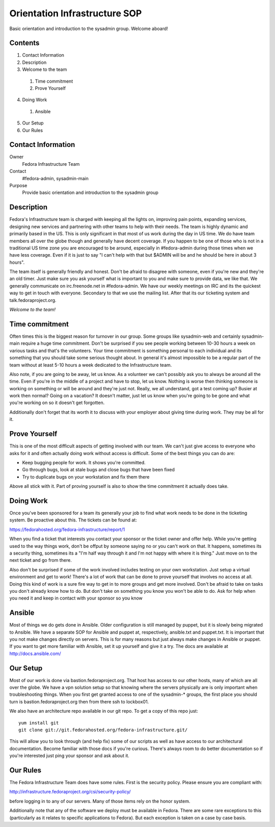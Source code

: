 .. title: Infrastucture Orientation SOP
.. slug: infra-orientation
.. date: 2015-04-23
.. taxonomy: Contributors/Infrastructure

==============================
Orientation Infrastructure SOP
==============================

Basic orientation and introduction to the sysadmin group. Welcome aboard!

Contents
========

1. Contact Information
2. Description
3. Welcome to the team

  1. Time commitment
  2. Prove Yourself

4. Doing Work

  1. Ansible

5. Our Setup
6. Our Rules

Contact Information
===================

Owner
	 Fedora Infrastructure Team
Contact
	 #fedora-admin, sysadmin-main
Purpose
	 Provide basic orientation and introduction to the sysadmin group

Description
===========

Fedora's Infrastructure team is charged with keeping all the lights on,
improving pain points, expanding services, designing new services and
partnering with other teams to help with their needs. The team is highly
dynamic and primarily based in the US. This is only significant in that
most of us work during the day in US time. We do have team members all
over the globe though and generally have decent coverage. If you happen to
be one of those who is not in a traditional US time zone you are
encouraged to be around, especially in #fedora-admin during those times
when we have less coverage. Even if it is just to say "I can't help with
that but $ADMIN will be and he should be here in about 3 hours".

The team itself is generally friendly and honest. Don't be afraid to
disagree with someone, even if you're new and they're an old timer. Just
make sure you ask yourself what is important to you and make sure to
provide data, we like that. We generally communicate on irc.freenode.net
in #fedora-admin. We have our weekly meetings on IRC and its the quickest
way to get in touch with everyone. Secondary to that we use the mailing
list. After that its our ticketing system and talk.fedoraproject.org.

*Welcome to the team!*

Time commitment
===============

Often times this is the biggest reason for turnover in our group. Some
groups like sysadmin-web and certainly sysadmin-main require a huge time
commitment. Don't be surprised if you see people working between 10-30
hours a week on various tasks and that's the volunteers. Your time
commitment is something personal to each individual and its something that
you should take some serious thought about. In general it's almost
impossible to be a regular part of the team without at least 5-10 hours a
week dedicated to the Infrastructure team.

Also note, if you are going to be away, let us know. As a volunteer we
can't possibly ask you to always be around all the time. Even if you're in
the middle of a project and have to stop, let us know. Nothing is worse
then thinking someone is working on something or will be around and
they're just not. Really, we all understand, got a test coming up? Busier
at work then normal? Going on a vacation? It doesn't matter, just let us
know when you're going to be gone and what you're working on so it doesn't
get forgotten.

Additionally don't forget that its worth it to discuss with your employer
about giving time during work. They may be all for it.

Prove Yourself
==============

This is one of the most difficult aspects of getting involved with our
team. We can't just give access to everyone who asks for it and often
actually doing work without access is difficult. Some of the best things
you can do are:

* Keep bugging people for work. It shows you're committed.
* Go through bugs, look at stale bugs and close bugs that have been fixed
* Try to duplicate bugs on your workstation and fix them there

Above all stick with it. Part of proving yourself is also to show the time
commitment it actually does take.

Doing Work
==========
Once you've been sponsored for a team its generally your job to find what
work needs to be done in the ticketing system. Be proactive about this.
The tickets can be found at:

https://fedorahosted.org/fedora-infrastructure/report/1

When you find a ticket that interests you contact your sponsor or the
ticket owner and offer help. While you're getting used to the way things
work, don't be offput by someone saying no or you can't work on that. It
happens, sometimes its a security thing, sometimes its a "I'm half way
through it and I'm not happy with where it is thing." Just move on to the
next ticket and go from there.

Also don't be surprised if some of the work involved includes testing on
your own workstation. Just setup a virtual environment and get to work!
There's a lot of work that can be done to prove yourself that involves no
access at all. Doing this kind of work is a sure fire way to get in to
more groups and get more involved. Don't be afraid to take on tasks you
don't already know how to do. But don't take on something you know you
won't be able to do. Ask for help when you need it and keep in contact
with your sponsor so you know

Ansible
=======

Most of things we do gets done in Ansible. Older configuration is still
managed by puppet, but it is slowly being migrated to Ansible. We have a
separate SOP for Ansible and puppet at, respectively, ansible.txt and
puppet.txt. It is important that you not make changes directly on
servers. This is for many reasons but just always make changes in
Ansible or puppet. If you want to get more familiar with Ansible, set it
up yourself and give it a try. The docs are available at
http://docs.ansible.com/

Our Setup
=========

Most of our work is done via bastion.fedoraproject.org. That host has
access to our other hosts, many of which are all over the globe. We have a
vpn solution setup so that knowing where the servers physically are is
only important when troubleshooting things. When you first get granted
access to one of the sysadmin-* groups, the first place you should turn is
bastion.fedoraproject.org then from there ssh to lockbox01.

We also have an architecture repo available in our git repo. To get a copy
of this repo just::

  yum install git
  git clone git://git.fedorahosted.org/fedora-infrastructure.git/

This will allow you to look through (and help fix) some of our scripts as
well as have access to our architectural documentation. Become familiar
with those docs if you're curious. There's always room to do better
documentation so if you're interested just ping your sponsor and ask about
it.

Our Rules
=========
The Fedora Infrastructure Team does have some rules. First is the security
policy. Please ensure you are compliant with:

http://infrastructure.fedoraproject.org/csi/security-policy/

before logging in to any of our servers. Many of those items rely on the
honor system.

Additionally note that any of the software we deploy must be available in
Fedora. There are some rare exceptions to this (particularly as it relates
to specific applications to Fedora). But each exception is taken on a case
by case basis.

